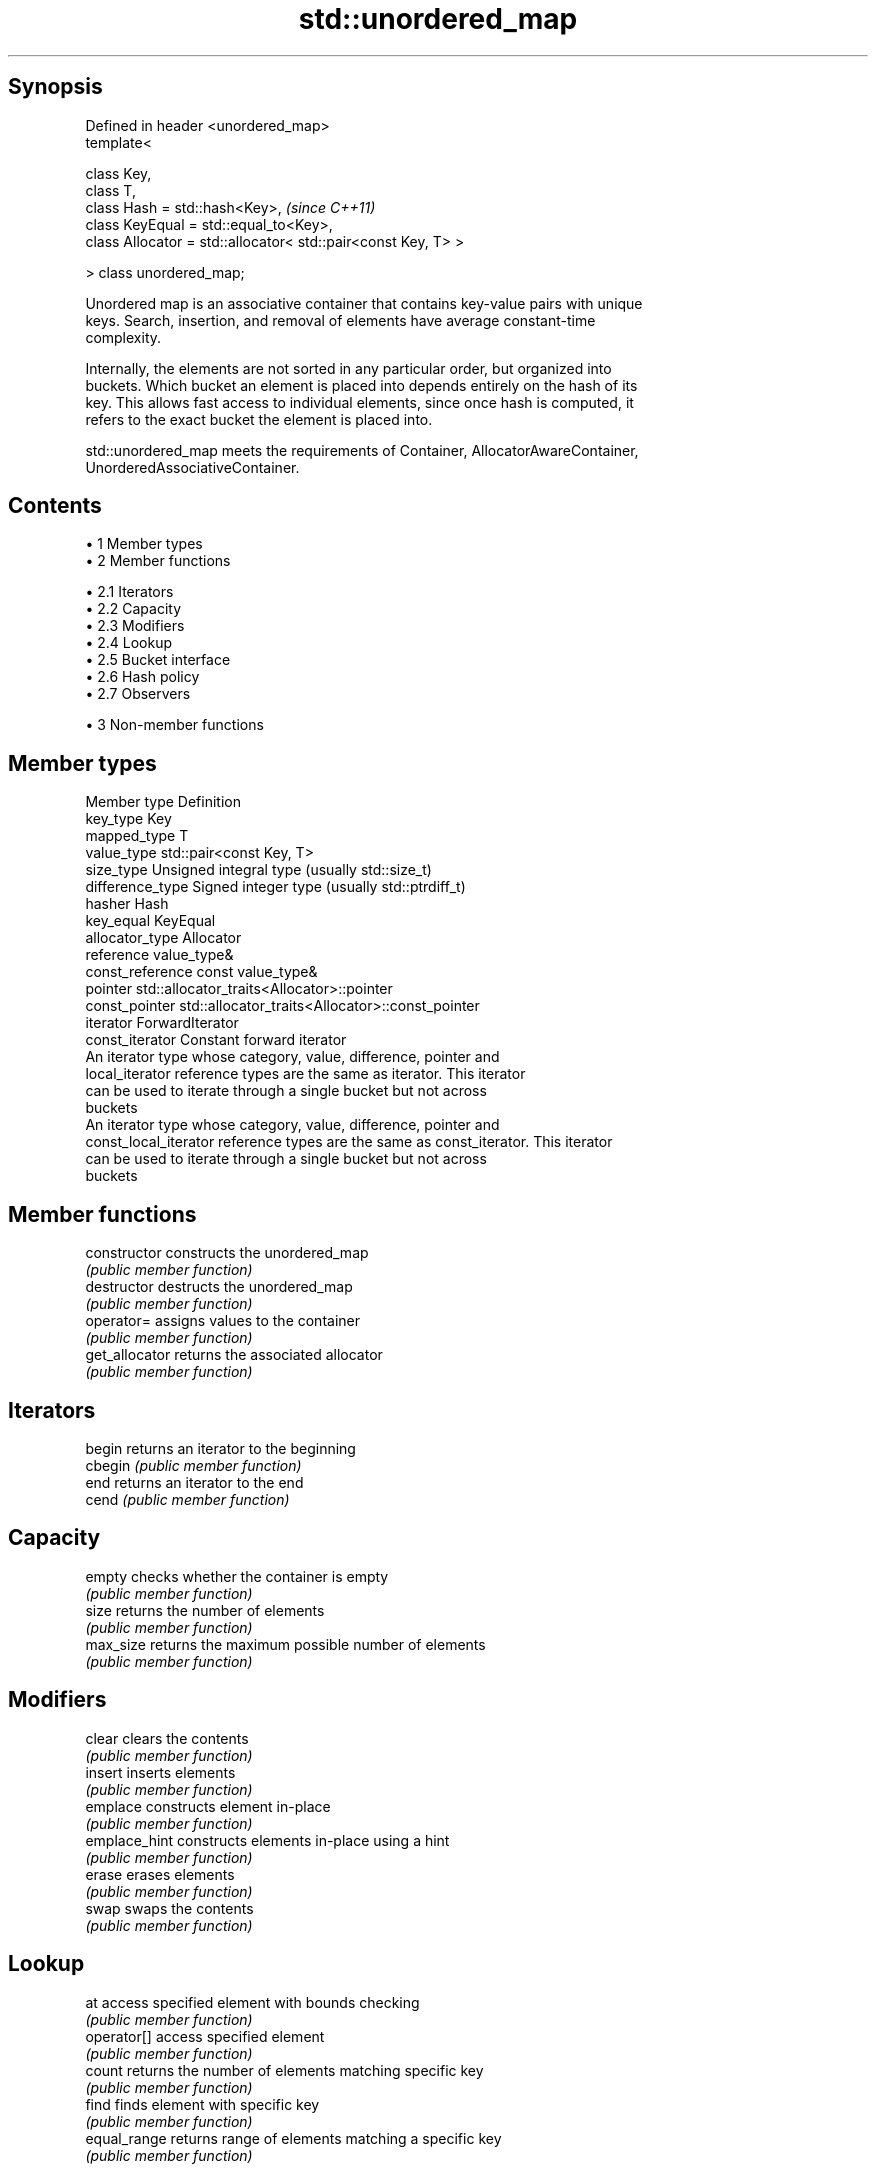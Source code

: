 .TH std::unordered_map 3 "Apr 19 2014" "1.0.0" "C++ Standard Libary"
.SH Synopsis
   Defined in header <unordered_map>
   template<

       class Key,
       class T,
       class Hash = std::hash<Key>,                                 \fI(since C++11)\fP
       class KeyEqual = std::equal_to<Key>,
       class Allocator = std::allocator< std::pair<const Key, T> >

   > class unordered_map;

   Unordered map is an associative container that contains key-value pairs with unique
   keys. Search, insertion, and removal of elements have average constant-time
   complexity.

   Internally, the elements are not sorted in any particular order, but organized into
   buckets. Which bucket an element is placed into depends entirely on the hash of its
   key. This allows fast access to individual elements, since once hash is computed, it
   refers to the exact bucket the element is placed into.

   std::unordered_map meets the requirements of Container, AllocatorAwareContainer,
   UnorderedAssociativeContainer.

.SH Contents

     • 1 Member types
     • 2 Member functions

          • 2.1 Iterators
          • 2.2 Capacity
          • 2.3 Modifiers
          • 2.4 Lookup
          • 2.5 Bucket interface
          • 2.6 Hash policy
          • 2.7 Observers

     • 3 Non-member functions

.SH Member types

   Member type          Definition
   key_type             Key
   mapped_type          T
   value_type           std::pair<const Key, T>
   size_type            Unsigned integral type (usually std::size_t)
   difference_type      Signed integer type (usually std::ptrdiff_t)
   hasher               Hash
   key_equal            KeyEqual
   allocator_type       Allocator
   reference            value_type&
   const_reference      const value_type&
   pointer              std::allocator_traits<Allocator>::pointer
   const_pointer        std::allocator_traits<Allocator>::const_pointer
   iterator             ForwardIterator
   const_iterator       Constant forward iterator
                        An iterator type whose category, value, difference, pointer and
   local_iterator       reference types are the same as iterator. This iterator
                        can be used to iterate through a single bucket but not across
                        buckets
                        An iterator type whose category, value, difference, pointer and
   const_local_iterator reference types are the same as const_iterator. This iterator
                        can be used to iterate through a single bucket but not across
                        buckets

.SH Member functions

   constructor      constructs the unordered_map
                    \fI(public member function)\fP
   destructor       destructs the unordered_map
                    \fI(public member function)\fP
   operator=        assigns values to the container
                    \fI(public member function)\fP
   get_allocator    returns the associated allocator
                    \fI(public member function)\fP
.SH Iterators
   begin            returns an iterator to the beginning
   cbegin           \fI(public member function)\fP
   end              returns an iterator to the end
   cend             \fI(public member function)\fP
.SH Capacity
   empty            checks whether the container is empty
                    \fI(public member function)\fP
   size             returns the number of elements
                    \fI(public member function)\fP
   max_size         returns the maximum possible number of elements
                    \fI(public member function)\fP
.SH Modifiers
   clear            clears the contents
                    \fI(public member function)\fP
   insert           inserts elements
                    \fI(public member function)\fP
   emplace          constructs element in-place
                    \fI(public member function)\fP
   emplace_hint     constructs elements in-place using a hint
                    \fI(public member function)\fP
   erase            erases elements
                    \fI(public member function)\fP
   swap             swaps the contents
                    \fI(public member function)\fP
.SH Lookup
   at               access specified element with bounds checking
                    \fI(public member function)\fP
   operator[]       access specified element
                    \fI(public member function)\fP
   count            returns the number of elements matching specific key
                    \fI(public member function)\fP
   find             finds element with specific key
                    \fI(public member function)\fP
   equal_range      returns range of elements matching a specific key
                    \fI(public member function)\fP
.SH Bucket interface
   begin(int)       returns an iterator to the beginning of the specified bucket
   cbegin(int)      \fI(public member function)\fP
   end(int)         returns an iterator to the end of the specified bucket
   cend(int)        \fI(public member function)\fP
   bucket_count     returns the number of buckets
                    \fI(public member function)\fP
   max_bucket_count returns the maximum number of buckets
                    \fI(public member function)\fP
   bucket_size      returns the number of elements in specific bucket
                    \fI(public member function)\fP
   bucket           returns the bucket for specific key
                    \fI(public member function)\fP
.SH Hash policy
   load_factor      returns average number of elements per bucket
                    \fI(public member function)\fP
   max_load_factor  manages maximum average number of elements per bucket
                    \fI(public member function)\fP
                    reserves at least the specified number of buckets.
   rehash           This regenerates the hash table.
                    \fI(public member function)\fP
                    reserves space for at least the specified number of elements.
   reserve          This regenerates the hash table.
                    \fI(public member function)\fP
.SH Observers
   hash_function    returns function used to hash the keys
                    \fI(public member function)\fP
   key_eq           returns the function used to compare keys for equality
                    \fI(public member function)\fP

.SH Non-member functions

   operator==                    compares the values in the unordered_map
   operator!=                    \fI(function template)\fP
   std::swap(std::unordered_map) specializes the std::swap algorithm
                                 \fI(function template)\fP
